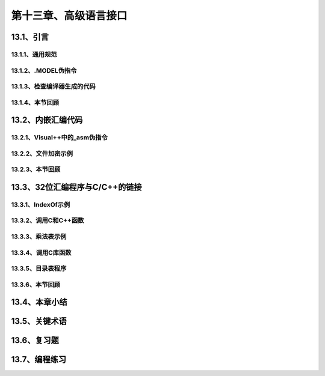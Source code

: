 第十三章、高级语言接口
=======================================================================

13.1、引言
---------------------------------------------------------------------
13.1.1、通用规范
^^^^^^^^^^^^^^^^^^^^^^^^^^^^^^^^^^^^^^^^^^^^^^^^^^^^^^^^^^^^^^^^^^^
13.1.2、.MODEL伪指令
^^^^^^^^^^^^^^^^^^^^^^^^^^^^^^^^^^^^^^^^^^^^^^^^^^^^^^^^^^^^^^^^^^^
13.1.3、检查编译器生成的代码
^^^^^^^^^^^^^^^^^^^^^^^^^^^^^^^^^^^^^^^^^^^^^^^^^^^^^^^^^^^^^^^^^^^
13.1.4、本节回顾
^^^^^^^^^^^^^^^^^^^^^^^^^^^^^^^^^^^^^^^^^^^^^^^^^^^^^^^^^^^^^^^^^^^

13.2、内嵌汇编代码
---------------------------------------------------------------------
13.2.1、Visual++中的_asm伪指令
^^^^^^^^^^^^^^^^^^^^^^^^^^^^^^^^^^^^^^^^^^^^^^^^^^^^^^^^^^^^^^^^^^^
13.2.2、文件加密示例
^^^^^^^^^^^^^^^^^^^^^^^^^^^^^^^^^^^^^^^^^^^^^^^^^^^^^^^^^^^^^^^^^^^
13.2.3、本节回顾
^^^^^^^^^^^^^^^^^^^^^^^^^^^^^^^^^^^^^^^^^^^^^^^^^^^^^^^^^^^^^^^^^^^

13.3、32位汇编程序与C/C++的链接
---------------------------------------------------------------------
13.3.1、IndexOf示例
^^^^^^^^^^^^^^^^^^^^^^^^^^^^^^^^^^^^^^^^^^^^^^^^^^^^^^^^^^^^^^^^^^^
13.3.2、调用C和C++函数
^^^^^^^^^^^^^^^^^^^^^^^^^^^^^^^^^^^^^^^^^^^^^^^^^^^^^^^^^^^^^^^^^^^
13.3.3、乘法表示例
^^^^^^^^^^^^^^^^^^^^^^^^^^^^^^^^^^^^^^^^^^^^^^^^^^^^^^^^^^^^^^^^^^^
13.3.4、调用C库函数
^^^^^^^^^^^^^^^^^^^^^^^^^^^^^^^^^^^^^^^^^^^^^^^^^^^^^^^^^^^^^^^^^^^
13.3.5、目录表程序
^^^^^^^^^^^^^^^^^^^^^^^^^^^^^^^^^^^^^^^^^^^^^^^^^^^^^^^^^^^^^^^^^^^
13.3.6、本节回顾
^^^^^^^^^^^^^^^^^^^^^^^^^^^^^^^^^^^^^^^^^^^^^^^^^^^^^^^^^^^^^^^^^^^
13.4、本章小结
---------------------------------------------------------------------
13.5、关键术语
---------------------------------------------------------------------
13.6、复习题
---------------------------------------------------------------------
13.7、编程练习
---------------------------------------------------------------------









